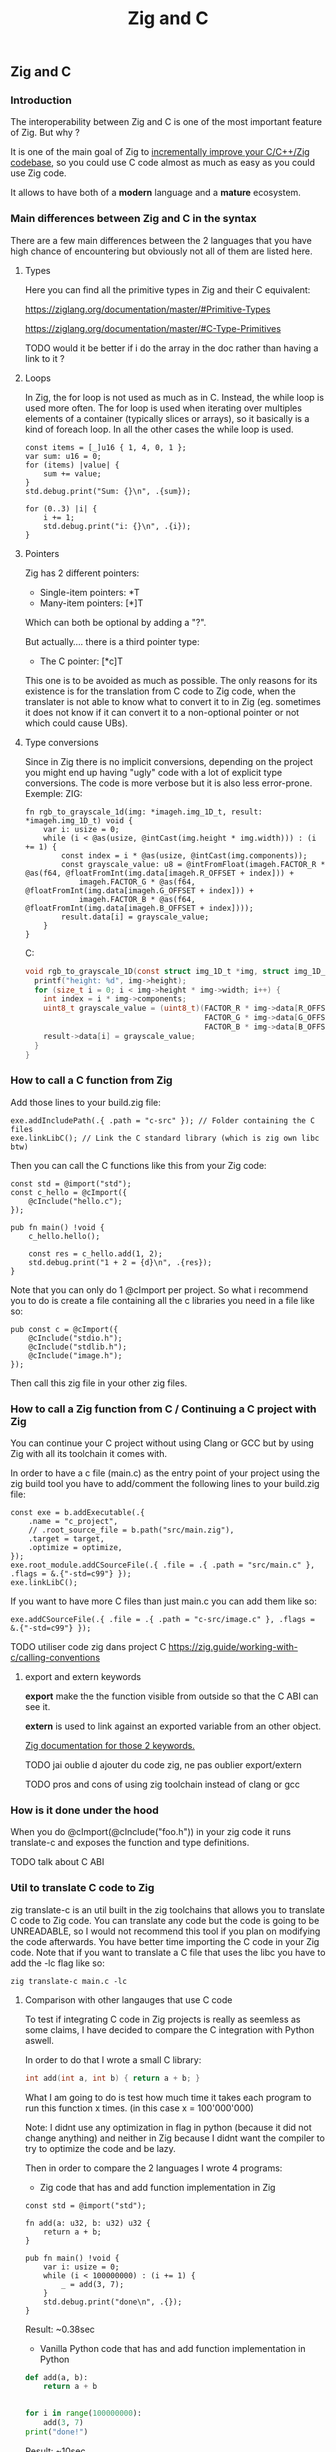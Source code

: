 #+title: Zig and C
#+weight: 4

** Zig and C
*** Introduction
The interoperability between Zig and C is one of the most important feature of Zig. But why ?

It is one of the main goal of Zig to [[https://ziglang.org/][incrementally improve your C/C++/Zig codebase]], so you could use C code almost as much as easy as you could use Zig code.

It allows to have both of a *modern* language and a *mature* ecosystem.

*** Main differences between Zig and C in the syntax
There are a few main differences between the 2 languages that you have high chance of encountering but obviously not all of them are listed here.

**** Types
Here you can find all the primitive types in Zig and their C equivalent:

https://ziglang.org/documentation/master/#Primitive-Types

https://ziglang.org/documentation/master/#C-Type-Primitives

TODO would it be better if i do the array in the doc rather than having a link to it ?

**** Loops
In Zig, the for loop is not used as much as in C. 
Instead, the while loop is used more often. The for loop is used when iterating over multiples elements of a container (typically slices or arrays), so it basically is a kind of foreach loop. In all the other cases the while loop is used.

#+begin_src zig :imports '(std) :main 'yes :testsuite 'no
const items = [_]u16 { 1, 4, 0, 1 };
var sum: u16 = 0;
for (items) |value| {
    sum += value;
}
std.debug.print("Sum: {}\n", .{sum});
#+end_src

#+begin_src zig :imports '(std) :main 'yes :testsuite 'no
for (0..3) |i| {
    i += 1;
    std.debug.print("i: {}\n", .{i});
}
#+end_src

**** Pointers
Zig has 2 different pointers:
- Single-item pointers: *T
- Many-item pointers: [*]T
Which can both be optional by adding a "?".

But actually.... there is a third pointer type:
- The C pointer: [*c]T
This one is to be avoided as much as possible. The only reasons for its existence is for the translation from C code to Zig code, when the translater is not able to know what to convert it to in Zig (eg. sometimes it does not know if it can convert it to a non-optional pointer or not which could cause UBs).

**** Type conversions
Since in Zig there is no implicit conversions, depending on the project you might end up having "ugly" code with a lot of explicit type conversions. The code is more verbose but it is also less error-prone.
Exemple:
ZIG:
#+begin_src zig
fn rgb_to_grayscale_1d(img: *imageh.img_1D_t, result: *imageh.img_1D_t) void {
    var i: usize = 0;
    while (i < @as(usize, @intCast(img.height * img.width))) : (i += 1) {
        const index = i * @as(usize, @intCast(img.components));
        const grayscale_value: u8 = @intFromFloat(imageh.FACTOR_R * @as(f64, @floatFromInt(img.data[imageh.R_OFFSET + index])) +
            imageh.FACTOR_G * @as(f64, @floatFromInt(img.data[imageh.G_OFFSET + index])) +
            imageh.FACTOR_B * @as(f64, @floatFromInt(img.data[imageh.B_OFFSET + index])));
        result.data[i] = grayscale_value;
    }
}
#+end_src
C:
#+begin_src c
void rgb_to_grayscale_1D(const struct img_1D_t *img, struct img_1D_t *result) {
  printf("height: %d", img->height);
  for (size_t i = 0; i < img->height * img->width; i++) {
    int index = i * img->components;
    uint8_t grayscale_value = (uint8_t)(FACTOR_R * img->data[R_OFFSET] +
                                        FACTOR_G * img->data[G_OFFSET] +
                                        FACTOR_B * img->data[B_OFFSET]);
    result->data[i] = grayscale_value;
  }
}
#+end_src


*** How to call a C function from Zig
Add those lines to your build.zig file:
#+begin_src zig
exe.addIncludePath(.{ .path = "c-src" }); // Folder containing the C files
exe.linkLibC(); // Link the C standard library (which is zig own libc btw)
#+end_src

Then you can call the C functions like this from your Zig code:
#+begin_src zig
const std = @import("std");
const c_hello = @cImport({
    @cInclude("hello.c");
});

pub fn main() !void {
    c_hello.hello();

    const res = c_hello.add(1, 2);
    std.debug.print("1 + 2 = {d}\n", .{res});
}
#+end_src
Note that you can only do 1 @cImport per project. So what i recommend you to do is create a file containing all the c libraries you need in a file like so:
#+begin_src zig
pub const c = @cImport({
    @cInclude("stdio.h");
    @cInclude("stdlib.h");
    @cInclude("image.h");
});
#+end_src
Then call this zig file in your other zig files.

*** How to call a Zig function from C / Continuing a C project with Zig
You can continue your C project without using Clang or GCC but by using Zig with all its toolchain it comes with.

In order to have a c file (main.c) as the entry point of your project using the zig build tool you have to add/comment the following lines to your build.zig file:
#+begin_src zig
const exe = b.addExecutable(.{
    .name = "c_project",
    // .root_source_file = b.path("src/main.zig"),
    .target = target,
    .optimize = optimize,
});
exe.root_module.addCSourceFile(.{ .file = .{ .path = "src/main.c" }, .flags = &.{"-std=c99"} });
exe.linkLibC();
#+end_src

If you want to have more C files than just main.c you can add them like so:
#+begin_src zig
exe.addCSourceFile(.{ .file = .{ .path = "c-src/image.c" }, .flags = &.{"-std=c99"} });
#+end_src

TODO utiliser code zig dans project C https://zig.guide/working-with-c/calling-conventions

**** export and extern keywords
*export* make the the function visible from outside so that the C ABI can see it.

*extern* is used to link against an exported variable from an other object.

[[https://ziglang.org/documentation/master/#Variables][Zig documentation for those 2 keywords.]]

TODO jai oublie d ajouter du code zig, ne pas oublier export/extern

TODO pros and cons of using zig toolchain instead of clang or gcc

*** How is it done under the hood
When you do @cImport(@cInclude("foo.h")) in your zig code it runs translate-c and exposes the function and type definitions.

TODO talk about C ABI

*** Util to translate C code to Zig
zig translate-c is an util built in the zig toolchains that allows you to translate C code to Zig code.
You can translate any code but the code is going to be UNREADABLE, so I would not recommend this tool if you plan on modifying the code afterwards.
You have better time importing the C code in your Zig code.
Note that if you want to translate a C file that uses the libc you have to add the -lc flag like so:
#+begin_src shell
zig translate-c main.c -lc
#+end_src

**** Comparison with other langauges that use C code
To test if integrating C code in Zig projects is really as seemless as some claims, I have decided to compare the C integration with Python aswell.

In order to do that I wrote a small C library:
#+begin_src c
int add(int a, int b) { return a + b; }
#+end_src

What I am going to do is test how much time it takes each program to run this function x times. (in this case x = 100'000'000)

Note: I didnt use any optimization in flag in python (because it did not change anything) and neither in Zig because I didnt want the compiler to try to optimize the code and be lazy.

Then in order to compare the 2 languages I wrote 4 programs:
- Zig code that has and add function implementation in Zig
#+begin_src zig
const std = @import("std");

fn add(a: u32, b: u32) u32 {
    return a + b;
}

pub fn main() !void {
    var i: usize = 0;
    while (i < 100000000) : (i += 1) {
        _ = add(3, 7);
    }
    std.debug.print("done\n", .{});
}
#+end_src
Result: ~0.38sec

- Vanilla Python code that has and add function implementation in Python
#+begin_src python
def add(a, b):
    return a + b


for i in range(100000000):
    add(3, 7)
print("done!")
#+end_src
Result: ~10sec

- Zig code that imports the C library
#+begin_src zig
const std = @import("std");
pub const c = @cImport({
    @cInclude("mylib.c");
});

pub fn main() !void {
    var i: usize = 0;
    while (i < 100000000) : (i += 1) {
        _ = c.add(3, 7);
    }
    std.debug.print("done!\n", .{});
}
#+end_src
Result: ~0.41sec

- Python code that imports the C library
#+begin_src python
import ctypes

mylib = ctypes.CDLL('./mylib.so')

mylib.add.argtypes = (ctypes.c_int, ctypes.c_int)
mylib.add.restype = ctypes.c_int

for i in range(100000000):
    result = mylib.add(3, 4)

print("Result of last addition:", result)
#+end_src
Result: ~50sec

TODO faire un joli graphique quand jaurai d autres languages
TODO idk if it would be possible to compile my c library and then use it in my python code, and all of that all in emacs, that would be cool :)
TODO do with other languages aswell

***** Conclusion
First thing that we notice immediately is how much faster the Zig code is compared to the Python code. This is not surprising since Zig is a compiled language and Python is an interpreted language.

TODO why is python so slow ?

The second interesting thing is that the 2 Zig codes dont vary that much (if they even do) compared to the 2 python codes which have a 5x ratio. This is interesting because it shows that the overhead of calling a C function from Zig is not that big (in fact it is even not existent since all the compiler does is translating the C code to Zig code at compilation time).

We can conclude that calling C code from Zig is really seemless, because at runtime ... everything is Zig code.

*** Notes
TODO For some unkown reason yet my LSP becomes very slow when working in a Zig project with C files and sometimes crashes. I have to investigate this further.

Sources:
- https://ziglang.org/documentation/master/#C-Pointers
- https://ziglang.org/documentation/master/#C-Type-Primitives
- https://zig.news/sobeston/using-zig-and-translate-c-to-understand-weird-c-code-4f8
- https://mtlynch.io/notes/zig-call-c-simple/
- https://ziglang.org/documentation/master/#cImport-vs-translate-c
